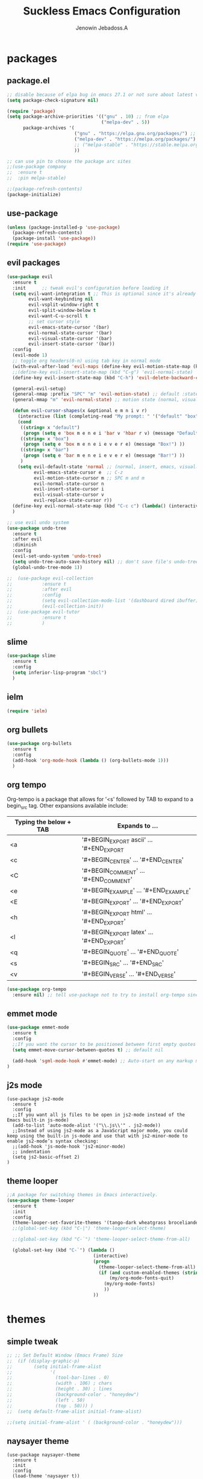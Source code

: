 #+TITLE: Suckless Emacs Configuration
#+AUTHOR: Jenowin Jebadoss.A
#+STARTUP: overview

* packages
** package.el
#+begin_src emacs-lisp
;; disable because of elpa bug in emacs 27.1 or not sure about latest version
(setq package-check-signature nil)

(require 'package)
(setq package-archive-priorities '(("gnu" . 10) ;; from elpa
                                   ("melpa-dev" . 5))
      package-archives '(
                         ("gnu" . "https://elpa.gnu.org/packages/") ;; works only without signature
                         ("melpa-dev" . "https://melpa.org/packages/")
                         ;; ("melpa-stable" . "https://stable.melpa.org/packages/")
                         ))

;; can use pin to choose the package arc sites
;;(use-package company
;;  :ensure t
;;  :pin melpa-stable)

;;(package-refresh-contents)
(package-initialize)
#+end_src

** use-package
#+begin_src emacs-lisp
(unless (package-installed-p 'use-package)
  (package-refresh-contents)
  (package-install 'use-package))
(require 'use-package)
#+end_src

** evil packages
#+begin_src emacs-lisp
(use-package evil
  :ensure t
  :init      ;; tweak evil's configuration before loading it
  (setq evil-want-integration t ;; This is optional since it's already set to t by default.
        evil-want-keybinding nil
        evil-vsplit-window-right t
        evil-split-window-below t
        evil-want-C-u-scroll t
        ;; set cursor style
        evil-emacs-state-cursor '(bar)
        evil-normal-state-cursor '(bar)
        evil-visual-state-cursor '(bar)
        evil-insert-state-cursor '(bar))
  :config
  (evil-mode 1)
  ;; toggle org headers(0-n) using tab key in normal mode
  (with-eval-after-load 'evil-maps (define-key evil-motion-state-map (kbd "TAB") nil))
  ;;(define-key evil-insert-state-map (kbd "C-g") 'evil-normal-state)
  (define-key evil-insert-state-map (kbd "C-h") 'evil-delete-backward-char-and-join)

  (general-evil-setup)
  (general-nmap :prefix "SPC" "m" 'evil-motion-state) ;; default :states
  (general-mmap "m" 'evil-normal-state) ;; motion state (normal, visual, and operator state)

  (defun evil-cursor-shapes(x &optional e m n i v r)
    (interactive (list (completing-read "My prompt: " '("default" "box" "bar"))) )
    (cond
     ((string= x "default")
      (progn (setq e 'box m e n e i 'bar v 'hbar r v) (message "Default!")))
     ((string= x "box")
      (progn (setq e 'box m e n e i e v e r e) (message "Box!") ))
     ((string= x "bar")
      (progn (setq e 'bar m e n e i e v e r e) (message "Bar!") ))
     )
    (setq evil-default-state 'normal ;; (normal, insert, emacs, visual...) when switching to new buffer
          evil-emacs-state-cursor e  ;; C-z
          evil-motion-state-cursor m ;; SPC m and m
          evil-normal-state-cursor n
          evil-insert-state-cursor i
          evil-visual-state-cursor v
          evil-replace-state-cursor r))
  (define-key evil-normal-state-map (kbd "C-c c") (lambda() (interactive) (call-interactively #'evil-cursor-shapes)))
  )

;; use evil undo system
(use-package undo-tree
  :ensure t
  :after evil
  :diminish
  :config
  (evil-set-undo-system 'undo-tree)
  (setq undo-tree-auto-save-history nil) ;; don't save file's undo-tree persistently.
  (global-undo-tree-mode 1))

;;  (use-package evil-collection
;;  	     :ensure t
;;  	     :after evil
;;  	     :config
;;  	     (setq evil-collection-mode-list '(dashboard dired ibuffer))
;;  	     (evil-collection-init))
;;  (use-package evil-tutor
;;  	     :ensure t
;;  	     )

#+end_src

** slime
#+begin_src emacs-lisp
(use-package slime
  :ensure t
  :config
  (setq inferior-lisp-program "sbcl")
  )
#+end_src

** ielm
#+begin_src emacs-lisp
(require 'ielm)
#+end_src

** org bullets
#+begin_src emacs-lisp
(use-package org-bullets
  :ensure t
  :config
  (add-hook 'org-mode-hook (lambda () (org-bullets-mode 1)))
  )
#+end_src

** org tempo
Org-tempo is a package that allows for '<s' followed by TAB to expand to a begin_src tag.  Other expansions available include:

| Typing the below + TAB | Expands to ...                          |
|------------------------+-----------------------------------------|
| <a                     | '#+BEGIN_EXPORT ascii' … '#+END_EXPORT  |
| <c                     | '#+BEGIN_CENTER' … '#+END_CENTER'       |
| <C                     | '#+BEGIN_COMMENT' … '#+END_COMMENT'     |
| <e                     | '#+BEGIN_EXAMPLE' … '#+END_EXAMPLE'     |
| <E                     | '#+BEGIN_EXPORT' … '#+END_EXPORT'       |
| <h                     | '#+BEGIN_EXPORT html' … '#+END_EXPORT'  |
| <l                     | '#+BEGIN_EXPORT latex' … '#+END_EXPORT' |
| <q                     | '#+BEGIN_QUOTE' … '#+END_QUOTE'         |
| <s                     | '#+BEGIN_SRC' … '#+END_SRC'             |
| <v                     | '#+BEGIN_VERSE' … '#+END_VERSE'         |

#+begin_src emacs-lisp
(use-package org-tempo
  :ensure nil) ;; tell use-package not to try to install org-tempo since it's already there.

#+end_src

** emmet mode
#+begin_src emacs-lisp
(use-package emmet-mode
  :ensure t
  :config
  ;;If you want the cursor to be positioned between first empty quotes after expanding:
  (setq emmet-move-cursor-between-quotes t) ;; default nil

  (add-hook 'sgml-mode-hook #'emmet-mode) ;; Auto-start on any markup modes
)
#+end_src

** j2s mode
#+begin_src
(use-package js2-mode
  :ensure t
  :config
  ;;If you want all js files to be open in js2-mode instead of the Emacs built-in js-mode)
  (add-to-list 'auto-mode-alist '("\\.js\\'" . js2-mode))
  ;;Instead of using js2-mode as a JavaScript major mode, you could keep using the built-in js-mode and use that with js2-minor-mode to enable js2-mode’s syntax checking:
  ;;(add-hook 'js-mode-hook 'js2-minor-mode)
  ;; indentation
  (setq js2-basic-offset 2)
)
#+end_src

** theme looper
#+begin_src emacs-lisp
;;A package for switching themes in Emacs interactively.
(use-package theme-looper
  :ensure t
  :init
  :config
  (theme-looper-set-favorite-themes '(tango-dark wheatgrass broceliande))
  ;;(global-set-key (kbd "C-|") 'theme-looper-select-theme)

  ;;(global-set-key (kbd "C-`") 'theme-looper-select-theme-from-all)

  (global-set-key (kbd "C-`") (lambda ()
                                (interactive)
                                (progn
                                  (theme-looper-select-theme-from-all)
                                  (if (and custom-enabled-themes (string-equal mode-name "Org"))
                                      (my/org-mode-fonts-quit)
                                    (my/org-mode-fonts)
                                    ))
                                ))
#+end_src

* themes
** simple tweak
#+begin_src emacs-lisp
;; ;; Set Default Window (Emacs Frame) Size
;;  (if (display-graphic-p)
;;        (setq initial-frame-alist
;;              '(
;;                (tool-bar-lines . 0)
;;                (width . 106) ; chars
;;                (height . 30) ; lines
;;                (background-color . "honeydew")
;;                (left . 50)
;;                (top . 50))) )
;;  (setq default-frame-alist initial-frame-alist)

;;(setq initial-frame-alist ' ( (background-color . "honeydew")))
#+end_src

** naysayer theme
#+begin_src
(use-package naysayer-theme
  :ensure t
  :init
  :config
  (load-theme 'naysayer t))
#+end_src

** tweaked naysayer theme like jonathan blow
#+begin_src emacs-lisp
(add-to-list 'custom-theme-load-path "~/EMACS/SRC/naysayer-theme-tweaked.el/")
(load-theme 'naysayer t)
#+end_src

** vscode theme
#+begin_src
(use-package vscode-dark-plus-theme
  :ensure t
  :config
  (load-theme 'vscode-dark-plus t))
#+end_src

** modus themes
#+begin_src
(use-package modus-themes
  :ensure t
  :init
  ;; Add all your customizations prior to loading the themes
  (setq modus-themes-italic-constructs t
 	modus-themes-bold-constructs t
 	modus-themes-mixed-fonts t
 	modus-themes-subtle-line-numbers t
 	modus-themes-intense-mouseovers t
 	modus-themes-deuteranopia t
 	modus-themes-tabs-accented t
 	modus-themes-variable-pitch-ui t ;; changes the font for status line.
 	modus-themes-inhibit-reload t ; only applies to `customize-set-variable' and related

 	modus-themes-fringes nil ; {nil,'subtle,'intense}

 	;; Options for `modus-themes-lang-checkers' are either nil (the
 	;; default), or a list of properties that may include any of those
 	;; symbols: `straight-underline', `text-also', `background',
 	;; `intense' OR `faint'.
 	modus-themes-lang-checkers nil

 	;; Options for `modus-themes-mode-line' are either nil, or a list
 	;; that can combine any of `3d' OR `moody', `borderless',
 	;; `accented', a natural number for extra padding (or a cons cell
 	;; of padding and NATNUM), and a floating point for the height of
 	;; the text relative to the base font size (or a cons cell of
 	;; height and FLOAT)
 	;;modus-themes-mode-line '(accented borderless (padding . 4) (height . 0.9))
 	modus-themes-mode-line '(natural borderless (padding . 4) (height . 0.9))

 	;; Same as above:
 	;; modus-themes-mode-line '(accented borderless 4 0.9)

 	;; Options for `modus-themes-markup' are either nil, or a list
 	;; that can combine any of `bold', `italic', `background',
 	;; `intense'.
 	modus-themes-markup '(background italic)

 	;; Options for `modus-themes-syntax' are either nil (the default),
 	;; or a list of properties that may include any of those symbols:
 	;; `faint', `yellow-comments', `green-strings', `alt-syntax'
 	modus-themes-syntax nil

 	;; Options for `modus-themes-hl-line' are either nil (the default),
 	;; or a list of properties that may include any of those symbols:
 	;; `accented', `underline', `intense'
 	modus-themes-hl-line '(underline accented)

 	;; Options for `modus-themes-paren-match' are either nil (the
 	;; default), or a list of properties that may include any of those
 	;; symbols: `bold', `intense', `underline'
 	modus-themes-paren-match '(bold intense)

 	;; Options for `modus-themes-links' are either nil (the default),
 	;; or a list of properties that may include any of those symbols:
 	;; `neutral-underline' OR `no-underline', `faint' OR `no-color',
 	;; `bold', `italic', `background'
 	modus-themes-links '(neutral-underline background)

 	;; Options for `modus-themes-box-buttons' are either nil (the
 	;; default), or a list that can combine any of `flat', `accented',
 	;; `faint', `variable-pitch', `underline', `all-buttons', the
 	;; symbol of any font weight as listed in `modus-themes-weights',
 	;; and a floating point number (e.g. 0.9) for the height of the
 	;; button's text.
 	modus-themes-box-buttons '(variable-pitch flat faint 0.9)

 	;; Options for `modus-themes-prompts' are either nil (the
 	;; default), or a list of properties that may include any of those
 	;; symbols: `background', `bold', `gray', `intense', `italic'
 	modus-themes-prompts '(intense bold)

	;; The `modus-themes-completions' is an alist that reads three
	;; keys: `matches', `selection', `popup'.  Each accepts a nil
	;; value (or empty list) or a list of properties that can include
	;; any of the following (for WEIGHT read further below):
	;;
	;; `matches' - `background', `intense', `underline', `italic', WEIGHT
	;; `selection' - `accented', `intense', `underline', `italic', `text-also' WEIGHT
	;; `popup' - same as `selected'
	;; `t' - applies to any key not explicitly referenced (check docs)
	;;
	;; WEIGHT is a symbol such as `semibold', `light', or anything
	;; covered in `modus-themes-weights'.  Bold is used in the absence
	;; of an explicit WEIGHT.
	modus-themes-completions '((matches . (extrabold))
                                   (selection . (semibold accented))
                                   (popup . (accented intense)))

	modus-themes-mail-citations nil ; {nil,'intense,'faint,'monochrome}

	;; Options for `modus-themes-region' are either nil (the default),
	;; or a list of properties that may include any of those symbols:
	;; `no-extend', `bg-only', `accented'
	modus-themes-region '(bg-only no-extend)

	;; Options for `modus-themes-diffs': nil, 'desaturated, 'bg-only
	modus-themes-diffs 'desaturated

	modus-themes-org-blocks 'gray-background ; {nil,'gray-background,'tinted-background}

	modus-themes-org-agenda ; this is an alist: read the manual or its doc string
	'((header-block . (variable-pitch 1.3))
          (header-date . (grayscale workaholic bold-today 1.1))
          (event . (accented varied))
          (scheduled . uniform)
          (habit . traffic-light))

	modus-themes-headings ; this is an alist: read the manual or its doc string
	'((1 . (overline background variable-pitch 1.3))
          (2 . (rainbow overline 1.1))
          (t . (semibold))))

  ;; Load the theme files before enabling a theme
  (modus-themes-load-themes)
  :config
  ;; Load the theme of your choice:
  ;;(modus-themes-load-operandi) ;; OR (modus-themes-load-vivendi)
  (let ((time (string-to-number (format-time-string "%H"))))
    (if (and (> time 5) (< time 18))
        (modus-themes-load-operandi)
      (modus-themes-load-vivendi)))
  :bind ("<f6>" . modus-themes-toggle)
  )
#+end_src

Exclude org mode fonts in modus-themes
#+begin_src emacs-lisp
;; function to check if modus-themes are loaded.
(defun modus_themes_exist ()
  (interactive)
  (catch 'end
    ;;(setq container (substring (format "%s" custom-enabled-themes) 1 -1))
    (setq container custom-enabled-themes)
    (dolist (mytheme container)
      (message "%s" mytheme)
      ;;(sleep-for 1)
      (if (or (string-equal "modus-operandi" mytheme) (string-equal "modus-vivendi" mytheme))
          (throw 'end t)
        ;;(throw 'end nil)
        ;;(progn (print "modus-themes Encountered") (throw 'end nil))
        ;;(print "Not Encountered")
        )
      )
    )
  )
(if (null (modus_themes_exist))
  (my/org-mode-fonts)
  )
#+end_src

* My Mode line tweaks
#+begin_src

;; ref https://www.gonsie.com/blorg/modeline.html
;; ref http://doc.endlessparentheses.com/Fun/set-face-attribute.html

;; can't set color using string variable dynammicaly in :box
;; (set-face-attribute 'mode-line nil
;;                     :background "#d0d6ff"
;;                     :foreground "black"
;;                     :box '(:line-width 8 :color "#d0d6ff")
;;                     :family "Calibri Regular"
;;                     :overline nil
;;                     :underline nil)
;;
;; (set-face-attribute 'mode-line-inactive nil
;;                     :background "#efefef"
;;                     :foreground "black"
;;                     :box '(:line-width 8 :color "#efefef")
;;                     :family "Calibri light"
;;                     :overline nil
;;                     :underline nil)


;; now can set colors dynamically in :box using custom set faces and let keyword
(defun my_modeline (&optional act-bg act-fg inact-bg inact-fg)
  (if (or (null act-fg) (null act-bg)) ;; if no arguments passed or if either one not passed return's true
      (setq c1 "#bfbfbf" c2 "#000000" c3 "#e5e5e5" c4 "#333333") ;; default colors
    (setq c1 act-bg c2 act-fg c3 inact-bg c4 inact-fg)  ;; color from arguments
    )
  (let ((active-bg c1)(active-fg c2) (inactive-bg c3) (inactive-fg c4))
    (custom-set-faces
     `(mode-line ((t :box (:line-width 8 :color , active-bg) :background , active-bg :foreground, active-fg :family "Calibri Regular" :overline nil :underline nil)))
     `(mode-line-inactive ((t :box (:line-width 8 :color , inactive-bg) :background , inactive-bg :foreground, inactive-fg :family "Calibri Regular" :overline nil :underline nil)))
     `(mode-line-buffer-id ((t :box (:line-width 8 :color , "purple") :background , "purple" :foreground, "white")))
     )
    )
  )
;;(my_modeline)                                          ;; emacs default colors
;;(my_modeline "#d7d7d7" "#000000" "#efefef" "#000000")  ;; natural color properties from modus-operandi (light)
;;(my_modeline "#323232" "#ffffff" "#1f1f1f" "#bfc0c4")  ;; natural color properties from modus-vivendi (dark)

;;(my_modeline "#d0d6ff" "#000000" "#efefef" "#000000")  ;; accented color properties from modus-operandi (light)
;;(my_modeline "#2a2a66" "#ffffff" "#1f1f1f" "#bfc0c4")  ;; accented color properties from modus-vivendi (dark)

;;(my_modeline "#d3b58d" "#000000" "#bebebe" "#000000")  ;; naysayer modeline theme

;;(my_modeline "#a4cc44" "black" "#f7f14a" "black")      ;; lime-green and yellow

#+end_src

* syntax support for Languages
** lua
#+begin_src emacs-lisp
(use-package lua-mode
  :ensure t )
#+end_src

** powershell
#+begin_src emacs-lisp
(use-package powershell
  :ensure t )
#+end_src

** csharp
#+begin_src emacs-lisp
(use-package csharp-mode
  :ensure t
  :config
  ;;(add-to-list 'auto-mode-alist '("\\.cs\\'" . csharp-tree-sitter-mode))

  ;;Alternatively, you can add them to your common C mode hook, which runs for all C mode-related modes: C, C++, Objective-C, Java, C#, and more:
  (defun my-c-mode-common-hook ()

    ;; Set indentation level to 2 spaces (instead of 4)
    (setq c-basic-offset 2)

    ;;  Set the extra indentation before a substatement (e.g. the opening brace in the consequent block of an if statement) to 0 (instead of '+)
    ;;(c-set-offset 'substatement-open 0)
    )
  (add-hook 'c-mode-common-hook 'my-c-mode-common-hook)
  )
#+end_src

* experiment
#+begin_src
toggle fonts for org mode using function , ref: system crafters secret to org presentation videos
toggle to my/org-mode-fonts and defaults, so here we want to replace custom set font setting, so that it can toggled.(refer system crafters)

similarly toggle colors of the org headers instead of setting persistently
#+end_src
